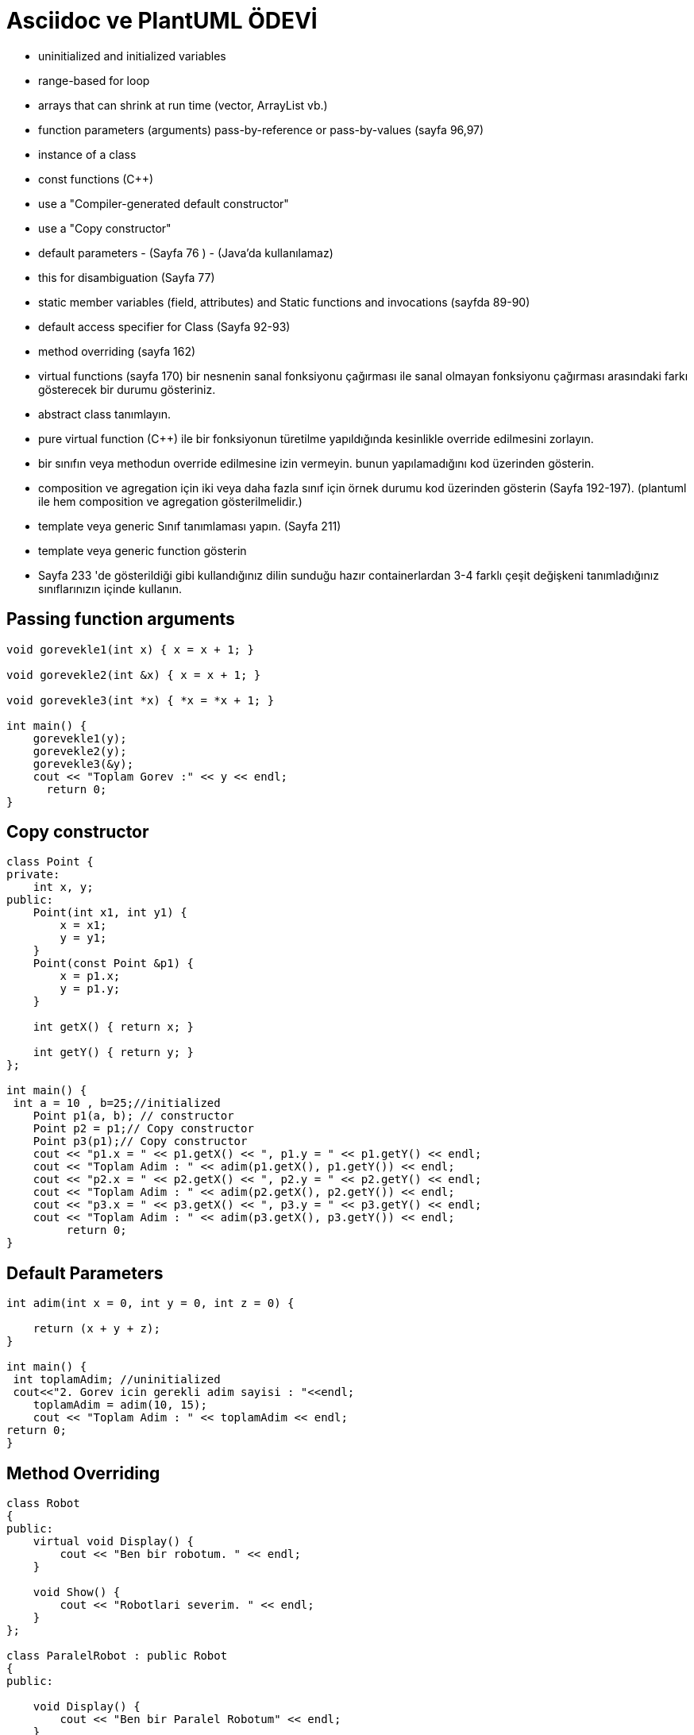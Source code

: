 = Asciidoc ve PlantUML ÖDEVİ

* uninitialized and initialized variables
* range-based for loop
* arrays that can shrink at run time (vector, ArrayList vb.) 
* function parameters (arguments) pass-by-reference or pass-by-values (sayfa 96,97)
* instance of a class 
* const functions (C++)
* use a "Compiler-generated default constructor"
* use a "Copy constructor" 
* default parameters - (Sayfa 76 ) - (Java'da kullanılamaz)
* this for disambiguation (Sayfa 77)
* static member variables (field, attributes) and Static functions and invocations (sayfda 89-90)
* default access specifier for Class (Sayfa 92-93)
* method overriding (sayfa 162)
* virtual functions (sayfa 170) bir nesnenin sanal fonksiyonu çağırması ile sanal olmayan fonksiyonu çağırması arasındaki farkı gösterecek bir durumu gösteriniz. 
* abstract class tanımlayın. 
* pure virtual function (C++) ile bir fonksiyonun türetilme yapıldığında kesinlikle override edilmesini zorlayın. 
* bir sınıfın veya methodun override edilmesine izin vermeyin. bunun yapılamadığını kod üzerinden gösterin.
* composition ve agregation için iki veya daha fazla sınıf için örnek durumu kod üzerinden gösterin (Sayfa 192-197). (plantuml ile hem composition ve agregation gösterilmelidir.)
* template veya generic Sınıf tanımlaması yapın. (Sayfa 211) 
* template veya generic function gösterin
* Sayfa 233 'de gösterildiği gibi kullandığınız dilin sunduğu hazır containerlardan 3-4 farklı çeşit değişkeni tanımladığınız sınıflarınızın içinde kullanın. 

== Passing function arguments


[source,cpp]
----
void gorevekle1(int x) { x = x + 1; }

void gorevekle2(int &x) { x = x + 1; }

void gorevekle3(int *x) { *x = *x + 1; } 

int main() {
    gorevekle1(y);
    gorevekle2(y);
    gorevekle3(&y);
    cout << "Toplam Gorev :" << y << endl; 
      return 0;
}  
----


== Copy constructor


[source,cpp]
----
class Point {
private:
    int x, y;
public:
    Point(int x1, int y1) {
        x = x1;
        y = y1;
    } 
    Point(const Point &p1) {
        x = p1.x;
        y = p1.y;
    }

    int getX() { return x; }

    int getY() { return y; }
};

int main() {
 int a = 10 , b=25;//initialized
    Point p1(a, b); // constructor
    Point p2 = p1;// Copy constructor
    Point p3(p1);// Copy constructor
    cout << "p1.x = " << p1.getX() << ", p1.y = " << p1.getY() << endl;
    cout << "Toplam Adim : " << adim(p1.getX(), p1.getY()) << endl;
    cout << "p2.x = " << p2.getX() << ", p2.y = " << p2.getY() << endl;
    cout << "Toplam Adim : " << adim(p2.getX(), p2.getY()) << endl;
    cout << "p3.x = " << p3.getX() << ", p3.y = " << p3.getY() << endl;
    cout << "Toplam Adim : " << adim(p3.getX(), p3.getY()) << endl;
         return 0;
} 
----

== Default Parameters

[source,cpp]
----
int adim(int x = 0, int y = 0, int z = 0) {

    return (x + y + z);
}

int main() {
 int toplamAdim; //uninitialized
 cout<<"2. Gorev icin gerekli adim sayisi : "<<endl;
    toplamAdim = adim(10, 15);
    cout << "Toplam Adim : " << toplamAdim << endl;
return 0;
} 
----

== Method Overriding

[source,cpp]
----
class Robot 
{
public:
    virtual void Display() {
        cout << "Ben bir robotum. " << endl;
    }

    void Show() {
        cout << "Robotlari severim. " << endl;
    }
};

class ParalelRobot : public Robot 
{
public:
    
    void Display() {
        cout << "Ben bir Paralel Robotum" << endl;
    }
};

int main() {
    ParalelRobot dr;
    Robot &bs = dr;
    bs.Display();
    dr.Show(); 
    return 0;
} 
----

== Abstract class


[source,cpp]
----
class Robot2 
{
protected:
    int x;
public:
    virtual void fun() = 0;

    Robot2(int h) {
        x = h;
        cout << "Robot-urun uzakligi : "<<endl;
    }
};

class MobilRobot : public Robot2 
{
    int y;
public:
    MobilRobot(int h, int w) : Robot2(h) { y = w; }

    void fun() { cout << "x = " << x << ", y = " << y << '\n'; }
};

int main() {

  cout<<"Robot 1"<<endl;
    MobilRobot d(4, 5);
    d.fun();
    cout<<"Robot 2"<<endl;
    Robot2 *ptr = new MobilRobot(6, 7);
    ptr->fun(); 
        return 0;
}
    
----
